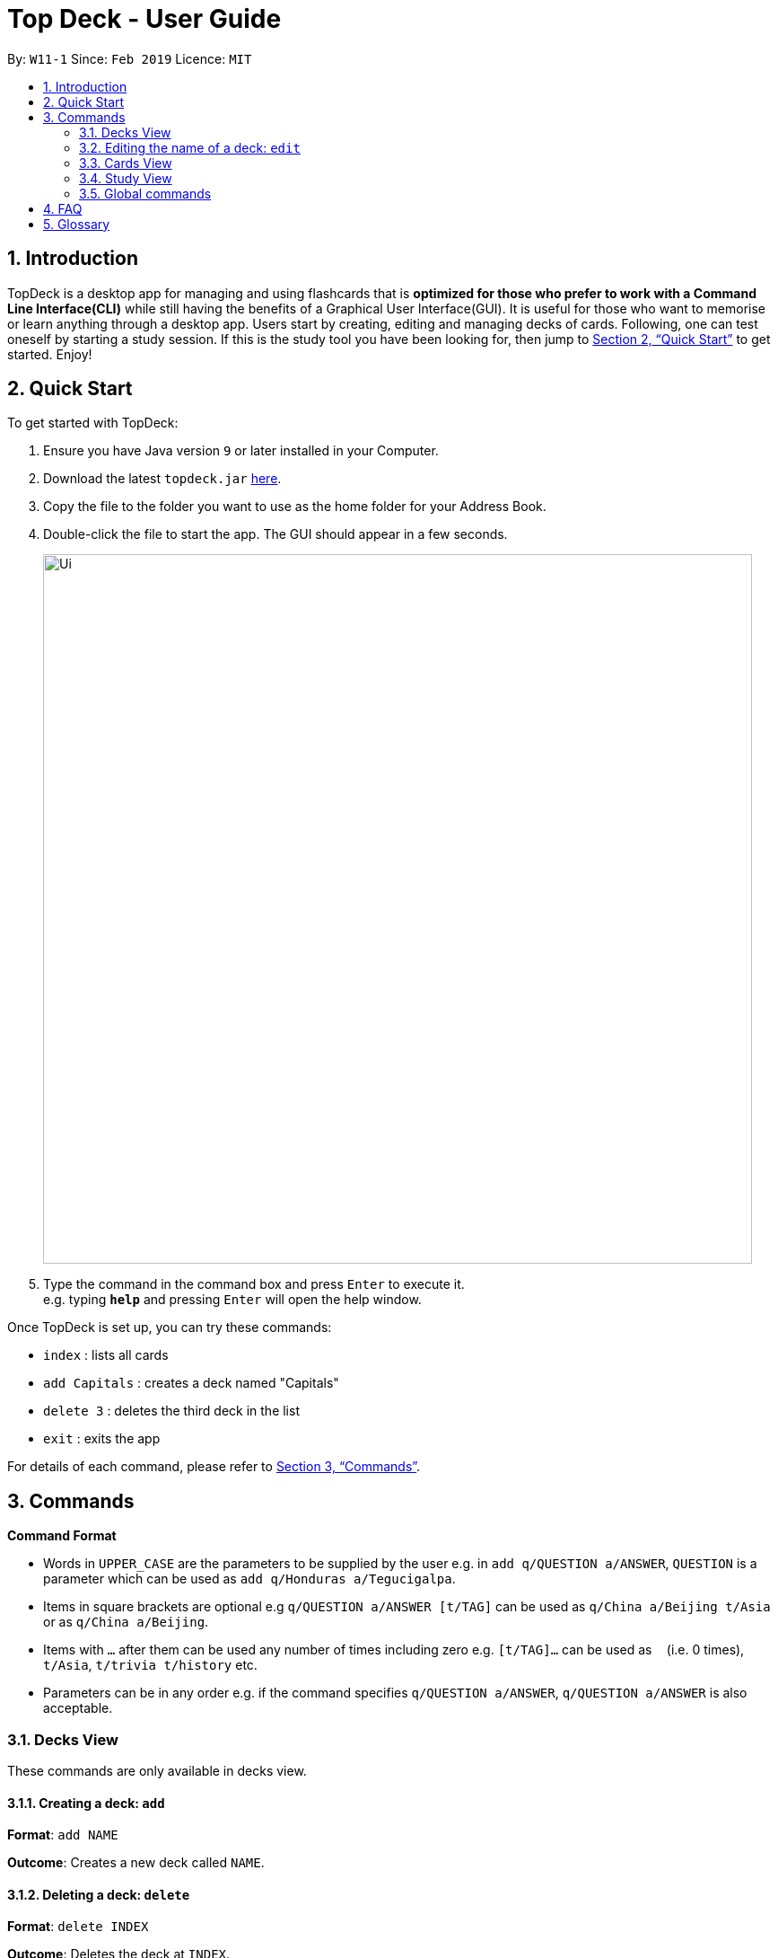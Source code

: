 = Top Deck - User Guide
:site-section: UserGuide
:toc:
:toc-title:
:toc-placement: preamble
:sectnums:
:imagesDir: images
:stylesDir: stylesheets
:xrefstyle: full
:experimental:
ifdef::env-github[]
:tip-caption: :bulb:
:note-caption: :information_source:
endif::[]
:repoURL: https://github.com/cs2103-ay1819s2-w11-1/main/

By: `W11-1`      Since: `Feb 2019`      Licence: `MIT`

== Introduction

TopDeck is a desktop app for managing and using flashcards that is *optimized for those who prefer to work with a Command Line Interface(CLI)*
while still having the benefits of a Graphical User Interface(GUI). It is useful for those who want to memorise or learn anything through a desktop app.
Users start by creating, editing and managing decks of cards. Following, one can test oneself by starting a study session. If this is the study tool you
have been looking for, then jump to <<Quick Start>> to get started. Enjoy!

== Quick Start

To get started with TopDeck:

.  Ensure you have Java version `9` or later installed in your Computer.
.  Download the latest `topdeck.jar` link:{repoURL}/releases[here].
.  Copy the file to the folder you want to use as the home folder for your Address Book.
.  Double-click the file to start the app. The GUI should appear in a few seconds.
+
image::Ui.png[width="790"]
+
.  Type the command in the command box and press kbd:[Enter] to execute it. +
e.g. typing *`help`* and pressing kbd:[Enter] will open the help window.

Once TopDeck is set up, you can try these commands:

* `index` : lists all cards
* `add Capitals` : creates a deck named "Capitals"
* `delete 3` : deletes the third deck in the list
* `exit` : exits the app

For details of each command, please refer to <<Commands>>.

[[Commands]]
== Commands

====
*Command Format*

* Words in `UPPER_CASE` are the parameters to be supplied by the user e.g. in `add q/QUESTION a/ANSWER`, `QUESTION` is a parameter which can be used as `add q/Honduras a/Tegucigalpa`.
* Items in square brackets are optional e.g `q/QUESTION a/ANSWER [t/TAG]` can be used as `q/China a/Beijing t/Asia` or as `q/China a/Beijing`.
* Items with `…`​ after them can be used any number of times including zero e.g. `[t/TAG]...` can be used as `{nbsp}` (i.e. 0 times), `t/Asia`, `t/trivia t/history` etc.
* Parameters can be in any order e.g. if the command specifies `q/QUESTION a/ANSWER`, `q/QUESTION a/ANSWER` is also acceptable.
====

=== Decks View

These commands are only available in decks view.

==== Creating a deck: `add`

**Format**: `add NAME`

**Outcome**: Creates a new deck called `NAME`.

==== Deleting a deck: `delete`

**Format**: `delete INDEX`

**Outcome**: Deletes the deck at `INDEX`.

****
* The index refers to the index number shown in the displayed deck list. The index *must be a positive integer* 1, 2, 3...
****

=== Editing the name of a deck: `edit`

**Format**: `edit INDEX NAME`

**Outcome**: Changes the `NAME` of the deck at `INDEX`.

==== Finding a deck by name: `find`

**Format**: `find KEYWORD`

**Outcome**: Lists all decks containing `KEYWORD` in its name.

==== Listing all decks: `list`

**Format**: `list`

**Outcome**: Displays a list of all decks.

==== Select a deck: `select`

**Format**: `select INDEX`

**Outcome**: Selects the deck at `INDEX` and enter cards view. For more information, see <<Cards View>>.

==== Study a deck: `study`

**Format**: `study INDEX`

**Outcome**: Enters **Study Mode** with the deck at `INDEX`.

=== Cards View

These are commands are only available in cards view, after a deck has been selected.

==== Adding a card to the selected deck: `add`

**Format**: `add q/QUESTION a/ANSWER`

**Outcome**: Creates a new card with some front and back text and add it to the current deck.

==== Editing a card in the selected deck: `edit`

**Format**: `edit INDEX q/QUESTION a/ANSWER`

**Outcome**: Edits the text of the card at `INDEX`.

==== Finding a card in the selected deck by name: `find`

**Format**: `find KEYWORD`

**Outcome**: Lists all cards within the current deck containing `KEYWORD` in its text.

==== Deleting a card in the selected deck: `delete`

**Format**: `delete INDEX`

**Outcome**: Deletes the card at `INDEX`.

==== Studying the selected deck: `study`

**Format**: `study`

**Outcome**: Enters **Study Mode** with the current deck selected.

==== Returning to decks view: `back`

**Format**: `back`

**Outcome**: Returns to decks view.


=== Study View

These are commands are only available in study view, after `study` command is executed.

==== Returning to decks view: `done`

**Format**: `done`

**Outcome**: Returns to decks view.

=== Global commands

These commands are available in either view.

==== Listing entered commands : `history`

**Format**: `history`

**Outcome**: Lists all the commands that you have entered in reverse chronological order

[NOTE]
====
Pressing the kbd:[&uarr;] and kbd:[&darr;] arrows will display the previous and next input respectively in the command box.
====

==== Undoing a command : `undo`

**Format**: `undo`

**Outcome**: Restores TopDeck to the state before the previous change.

**Examples**:

(In cards view) +
* `delete 1` +
`list` +
`undo` (undos `delete 1`) +

(In cards view) +
* `delete 1` +
`add q/Russia a/Moscow` +
`undo` (undos `add`) +
`undo` (undos `delete`) +

==== Redoing a command : `redo`

**Format**: `redo`

**Outcome**: Restores the TopDeck to the state before an `undo`.

**Examples**:

* `delete 1` +
`undo` (undos `delete 1`) +
`redo` (redos `delete 1`) +

* `delete 1` +
`redo` +
The `redo` command fails as there is no undone state to restore.

(In cards view)
* `delete 1` +
`add q/Panama a/Panama` +
`undo` (undos `add`) +
`undo` (undos `delete`) +
`redo` (redos `delete`) +
`redo` (redos `add`) +

==== Viewing help : `help`

**Format**: `help`

**Outcome**: Displays information regarding commands

==== Importing a deck: `import`


**Format**: `import FILE_PATH`

**Outcome**: Imports a deck from the given filepath

==== Exporting a deck: `export`

**Format**: `export FILE_PATH`

**Outcome**: Exports a deck to the given filepath

==== Clearing all entries : `clear`

**Format**: `clear`

**Outcome**: Clears all entries in TopDeck

==== Exiting the program : `exit`

**Format**: `exit`

**Outcome**: Exits the program

==== Saving your data

TopDeck data is saved in the hard disk automatically after any command that changes the data. +
There is no need to save manually.

// tag::dataencryption[]
==== Encrypting data files `[coming in v2.0]`

_{explain how the user can enable/disable data encryption}_
// end::dataencryption[]

== FAQ

*Q*: How do I transfer my data to another Computer? +
*A*: Install the app in the other computer and overwrite the empty data file it creates with the file that contains the data of your previous TopDeck folder.

== Glossary

**Card**: Flash cards in TopDeck are called cards. Each card contains a question-answer pair. TopDeck assumes the front face contains the question while the back face contains the answer.

**Deck**: A deck is a collection of cards that can be studied together.
